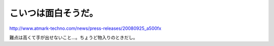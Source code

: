 こいつは面白そうだ。
====================

http://www.atmark-techno.com/news/press-releases/20080925_a500fx

難点は高くて手が出せないこと…。ちょうど物入りのときだし。






.. author:: default
.. categories:: gadget,Unix/Linux
.. tags::
.. comments::
